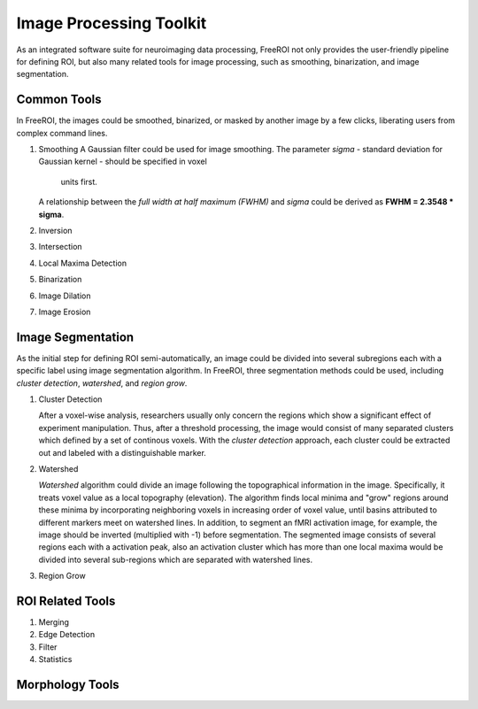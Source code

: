 .. _data-analysis-toolkit:

Image Processing Toolkit
=====================

As an integrated software suite for neuroimaging data processing, FreeROI 
not only provides the user-friendly pipeline for defining ROI, but also many
related tools for image processing, such as smoothing, binarization, and 
image segmentation.

Common Tools
------------

In FreeROI, the images could be smoothed, binarized, or masked by another image
by a few clicks, liberating users from complex command lines.

1. Smoothing
   A Gaussian filter could be used for image smoothing. The parameter *sigma*
   - standard deviation for Gaussian kernel - should be specified in voxel
    units first.

   A relationship between the *full width at half maximum (FWHM)* and *sigma*
   could be derived as **FWHM = 2.3548 * sigma**.

#. Inversion

#. Intersection

#. Local Maxima Detection

#. Binarization

#. Image Dilation

#. Image Erosion


Image Segmentation
------------------

As the initial step for defining ROI semi-automatically, an image could be 
divided into several subregions each with a specific label using image
segmentation algorithm. In FreeROI, three segmentation methods could be used,
including *cluster detection*, *watershed*, and *region grow*.

1. Cluster Detection

   After a voxel-wise analysis, researchers usually only concern the regions
   which show a significant effect of experiment manipulation. Thus, after 
   a threshold processing, the image would consist of many separated clusters
   which defined by a set of continous voxels. With the *cluster detection*
   approach, each cluster could be extracted out and labeled with a 
   distinguishable marker.

#. Watershed

   *Watershed* algorithm could divide an image following the topographical
   information in the image. Specifically, it treats voxel value as a local
   topography (elevation). The algorithm finds local minima and "grow"
   regions around these minima by incorporating neighboring voxels in
   increasing order of voxel value, until basins attributed to different 
   markers meet on watershed lines. In addition, to segment an fMRI activation
   image, for example, the image should be inverted (multiplied with -1) before
   segmentation. The segmented image consists of several regions each with a 
   activation peak, also an activation cluster which has more than one local
   maxima would be divided into several sub-regions which are separated with
   watershed lines.

#. Region Grow


ROI Related Tools
-----------------------

1. Merging

#. Edge Detection

#. Filter

#. Statistics


Morphology Tools
-----------------

